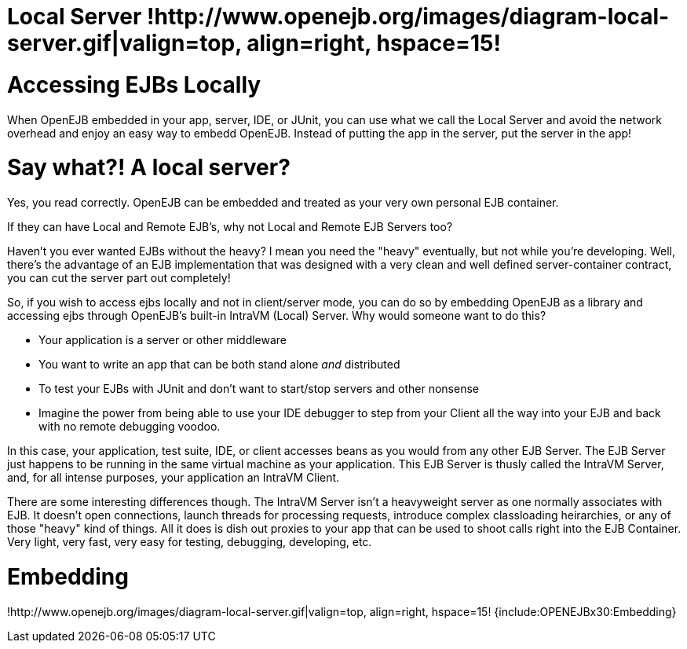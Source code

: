 = Local Server !http://www.openejb.org/images/diagram-local-server.gif|valign=top, align=right, hspace=15!


= Accessing EJBs Locally

When OpenEJB embedded in your app, server, IDE, or JUnit, you can use what we call the Local Server and avoid the network overhead and enjoy an easy way to embedd OpenEJB.
Instead of putting the app in the server, put the server in the app!



= Say what?! A local server?

Yes, you read correctly.
OpenEJB can be embedded and treated as your very own personal EJB container.

If they can have Local and Remote EJB's, why not Local and Remote EJB Servers too?

Haven't you ever wanted EJBs without the heavy?
I mean you need the "heavy" eventually, but not while you're developing.
Well, there's the advantage of an EJB implementation that was designed with a very clean and well defined server-container contract, you can cut the server part out completely!

So, if you wish to access ejbs locally and not in client/server mode, you can do so by embedding OpenEJB as a library and accessing ejbs through OpenEJB's built-in IntraVM (Local) Server.
Why would someone want to do this?

* Your application is a server or other middleware
* You want to write an app that can be both stand alone _and_ distributed
* To test your EJBs with JUnit and don't want to start/stop servers and other nonsense
* Imagine the power from being able to use your IDE debugger to step from your Client all the way into your EJB and back with no remote debugging voodoo.

In this case, your application, test suite, IDE, or client accesses beans as you would from any other EJB Server.
The EJB Server just happens to be running in the same virtual machine as your application.
This EJB Server is thusly called the IntraVM Server, and, for all intense purposes, your application an IntraVM Client.

There are some interesting differences though.
The IntraVM Server isn't a heavyweight server as one normally associates with EJB.
It doesn't open connections, launch threads for processing requests, introduce complex classloading heirarchies, or any of those "heavy" kind of things.
All it does is dish out proxies to your app that can be used to shoot calls right into the EJB Container.
Very light, very fast, very easy for testing, debugging, developing, etc.



= Embedding

!http://www.openejb.org/images/diagram-local-server.gif|valign=top, align=right, hspace=15!
{include:OPENEJBx30:Embedding}
